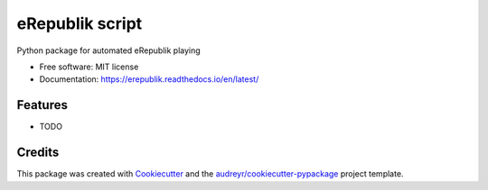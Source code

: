 ================
eRepublik script
================


.. image:: https://img.shields.io/pypi/v/erepublik.svg
        :target: https://pypi.python.org/pypi/erepublik

.. image:: https://readthedocs.org/projects/erepublik/badge/?version=latest
        :target: https://erepublik.readthedocs.io/en/latest/?badge=latest
        :alt: Documentation Status

.. image:: https://api.codacy.com/project/badge/Grade/eaa7ae43d23f4c0abab65c3bde89475a
        :target: https://app.codacy.com/manual/eeriks/erepublik?utm_source=github.com&utm_medium=referral&utm_content=eeriks/erepublik&utm_campaign=Badge_Grade_Dashboard
        :alt: Codacy Badge


Python package for automated eRepublik playing


* Free software: MIT license
* Documentation: https://erepublik.readthedocs.io/en/latest/


Features
--------

* TODO

Credits
-------

This package was created with Cookiecutter_ and the `audreyr/cookiecutter-pypackage`_ project template.

.. _Cookiecutter: https://github.com/audreyr/cookiecutter
.. _`audreyr/cookiecutter-pypackage`: https://github.com/audreyr/cookiecutter-pypackage

